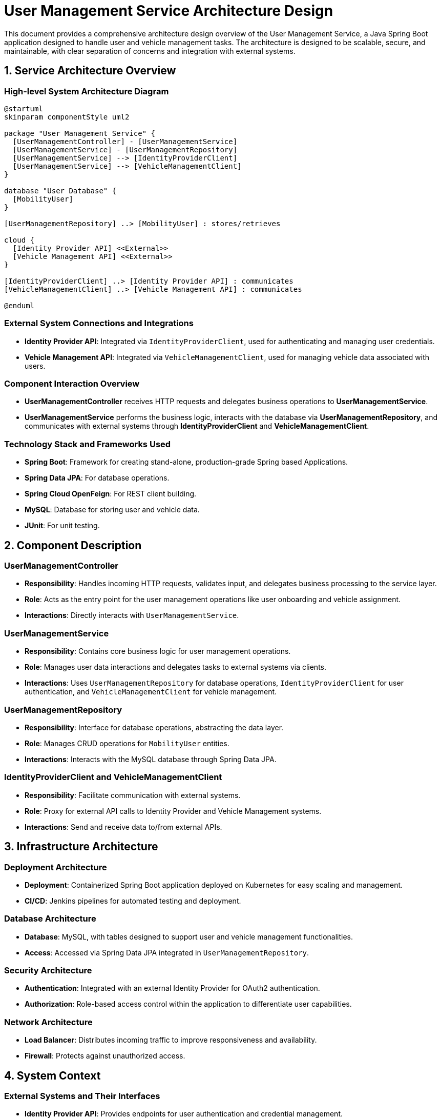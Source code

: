 = User Management Service Architecture Design

This document provides a comprehensive architecture design overview of the User Management Service, a Java Spring Boot application designed to handle user and vehicle management tasks. The architecture is designed to be scalable, secure, and maintainable, with clear separation of concerns and integration with external systems.

== 1. Service Architecture Overview

=== High-level System Architecture Diagram

[plantuml, diagram-architecture, png]
----
@startuml
skinparam componentStyle uml2

package "User Management Service" {
  [UserManagementController] - [UserManagementService]
  [UserManagementService] - [UserManagementRepository]
  [UserManagementService] --> [IdentityProviderClient]
  [UserManagementService] --> [VehicleManagementClient]
} 

database "User Database" {
  [MobilityUser]
}

[UserManagementRepository] ..> [MobilityUser] : stores/retrieves

cloud {
  [Identity Provider API] <<External>>
  [Vehicle Management API] <<External>>
}

[IdentityProviderClient] ..> [Identity Provider API] : communicates
[VehicleManagementClient] ..> [Vehicle Management API] : communicates

@enduml
----

=== External System Connections and Integrations

- **Identity Provider API**: Integrated via `IdentityProviderClient`, used for authenticating and managing user credentials.
- **Vehicle Management API**: Integrated via `VehicleManagementClient`, used for managing vehicle data associated with users.

=== Component Interaction Overview

- **UserManagementController** receives HTTP requests and delegates business operations to **UserManagementService**.
- **UserManagementService** performs the business logic, interacts with the database via **UserManagementRepository**, and communicates with external systems through **IdentityProviderClient** and **VehicleManagementClient**.

=== Technology Stack and Frameworks Used

- **Spring Boot**: Framework for creating stand-alone, production-grade Spring based Applications.
- **Spring Data JPA**: For database operations.
- **Spring Cloud OpenFeign**: For REST client building.
- **MySQL**: Database for storing user and vehicle data.
- **JUnit**: For unit testing.

== 2. Component Description

=== UserManagementController

- **Responsibility**: Handles incoming HTTP requests, validates input, and delegates business processing to the service layer.
- **Role**: Acts as the entry point for the user management operations like user onboarding and vehicle assignment.
- **Interactions**: Directly interacts with `UserManagementService`.

=== UserManagementService

- **Responsibility**: Contains core business logic for user management operations.
- **Role**: Manages user data interactions and delegates tasks to external systems via clients.
- **Interactions**: Uses `UserManagementRepository` for database operations, `IdentityProviderClient` for user authentication, and `VehicleManagementClient` for vehicle management.

=== UserManagementRepository

- **Responsibility**: Interface for database operations, abstracting the data layer.
- **Role**: Manages CRUD operations for `MobilityUser` entities.
- **Interactions**: Interacts with the MySQL database through Spring Data JPA.

=== IdentityProviderClient and VehicleManagementClient

- **Responsibility**: Facilitate communication with external systems.
- **Role**: Proxy for external API calls to Identity Provider and Vehicle Management systems.
- **Interactions**: Send and receive data to/from external APIs.

== 3. Infrastructure Architecture

=== Deployment Architecture

- **Deployment**: Containerized Spring Boot application deployed on Kubernetes for easy scaling and management.
- **CI/CD**: Jenkins pipelines for automated testing and deployment.

=== Database Architecture

- **Database**: MySQL, with tables designed to support user and vehicle management functionalities.
- **Access**: Accessed via Spring Data JPA integrated in `UserManagementRepository`.

=== Security Architecture

- **Authentication**: Integrated with an external Identity Provider for OAuth2 authentication.
- **Authorization**: Role-based access control within the application to differentiate user capabilities.

=== Network Architecture

- **Load Balancer**: Distributes incoming traffic to improve responsiveness and availability.
- **Firewall**: Protects against unauthorized access.

== 4. System Context

=== External Systems and Their Interfaces

- **Identity Provider API**: Provides endpoints for user authentication and credential management.
- **Vehicle Management API**: Offers endpoints for vehicle data retrieval and management.

=== Data Flow Between Systems

[plantuml, diagram-dataflow, png]
----
@startuml
actor User
boundary "UserManagementController"
control "UserManagementService"
database "User Database"
entity "Identity Provider API"
entity "Vehicle Management API"

User -> "UserManagementController" : sends requests
"UserManagementController" -> "UserManagementService" : delegates tasks
"UserManagementService" -> "User Database" : queries/updates
"UserManagementService" -> "Identity Provider API" : fetches user data
"UserManagementService" -> "Vehicle Management API" : fetches vehicle data
@enduml
----

=== Authentication and Authorization Flows at System Level

- **Authentication**: Users authenticate via the Identity Provider API, which validates credentials and returns security tokens.
- **Authorization**: The application uses these tokens to authorize user actions based on assigned roles and permissions.
